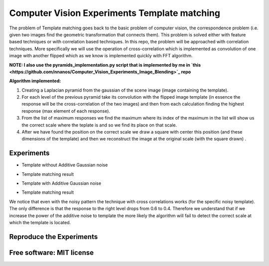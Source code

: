 =======================================================================
Computer Vision Experiments Template matching
=======================================================================



The problem of Template matching goes back to the basic problem of computer vision,
the correspondence problem (i.e. given two images find the geometric
transformation that connects them). This problem is solved either with feature
based techniques or with correlation based techniques. In this repo, the problem
will be approached with correlation techniques. More specifically we will use
the operation of cross-correlation which is implemented as convolution of one
image with another flipped which as we know is implemented quickly with
FFT algorithm. 

**NOTE: I also use the pyramids_implementation.py script that is implemented by me in `this <https://github.com/nnanos/Computer_Vision_Experiments_Image_Blending>`_ repo** 

**Algorithm implemented:**

#. Creating a Laplacian pyramid from the gaussian of the scene image 
   (image containing the template).

#. For each level of the previous pyramid take its convolution with the flipped
   image template (in essence the response will be the cross-correlation of the
   two images) and then from each calculation finding the highest response
   (max element of each response).

#. From the list of maximum responses we find the maximum where its index
   of the maximum in the list will show us the correct scale where the teplate
   is and so we find its place on that scale.

#. After we have found the position on the correct scale we draw a square with
   center this position (and these dimensions of the template) and then we
   reconstruct the image at the original scale (with the square drawn) .






Experiments
============

* Template without Additive Gaussian noise 



.. Image:: /Documentation_Images/cross_cor_res1.png


* Template matching result


.. Image:: /Documentation_Images/res1.png



* Template with Additive Gaussian noise


.. Image:: /Documentation_Images/cross_cor_res2.png


* Template matching result
  

.. Image:: /Documentation_Images/res2.png




We notice that even with the noisy pattern the technique with cross correlations
works (for the specific noisy template). The only difference is that the response
to the right level drops from 0.6 to 0.4. Therefore we understand that if we
increase the power of the additive noise to template the more likely the
algorithm will fail to detect the correct scale at which the template is located.




Reproduce the Experiments
============



Free software: MIT license
============
